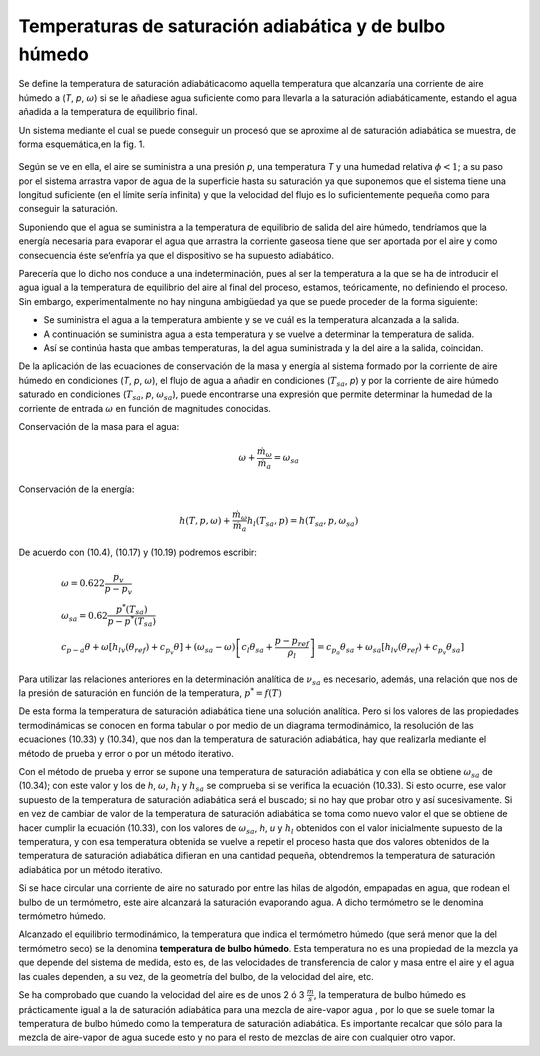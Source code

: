 Temperaturas de saturación adiabática y de bulbo húmedo
=======================================================

Se define la temperatura de saturación adiabáticacomo aquella temperatura que alcanzaría una corriente de aire húmedo a (*T*, *p*, :math:`\omega`) si se le añadiese agua suficiente como para llevarla a la saturación adiabáticamente, estando el agua añadida a la temperatura de equilibrio final.

Un sistema mediante el cual se puede conseguir un procesó que se aproxime al de saturación adiabática se muestra, de forma esquemática,en la fig. 1.

.. figure:: ./img/vapor_saturacion.png

Según se ve en ella, el aire se suministra a una presión *p*, una temperatura *T* y una humedad relativa :math:`\phi< 1`; a su paso por el sistema arrastra vapor de agua de la superficie hasta su saturación ya que suponemos que el sistema tiene una longitud suficiente (en el límite sería infinita) y que la velocidad del flujo es lo suficientemente pequeña como para conseguir la saturación. 

Suponiendo que el agua se suministra a la temperatura de equilibrio de salida del aire húmedo, tendríamos que la energía necesaria para evaporar el agua que arrastra la corriente gaseosa tiene que ser aportada por el aire y como consecuencia éste se‘enfría ya que el dispositivo se ha supuesto adiabático.

Parecería que lo dicho nos conduce a una indeterminación, pues al ser la temperatura a la que se ha de introducir el agua igual a la temperatura de equilibrio del aire al final del proceso, estamos, teóricamente, no definiendo el proceso. Sin embargo, experimentalmente no hay ninguna ambigüedad ya que se puede proceder de la forma siguiente:

*	Se suministra el agua a la temperatura ambiente y se ve cuál es la temperatura alcanzada a la salida.
*	A continuación se suministra agua a esta temperatura y se vuelve a determinar la temperatura de salida.
*	Así se continúa hasta que ambas temperaturas, la del agua suministrada y la del aire a la salida, coincidan.

De la aplicación de las ecuaciones de conservación de la masa y energía al sistema formado por la corriente de aire húmedo en condiciones (*T*, *p*, :math:`\omega`), el flujo de agua a añadir en condiciones (:math:`T_{sa}`, *p*) y por la corriente de aire húmedo saturado en condiciones (:math:`T_{sa}`, *p*, :math:`\omega_{sa}`), puede encontrarse una expresión que permite determinar la humedad de la corriente de entrada :math:`\omega` en función de magnitudes conocidas.

Conservación de la masa para el agua:

.. math::

   \omega + \frac{\dot{m}_\omega}{\dot{m}_a} = \omega_{sa}
   
Conservación de la energía:

.. math::
   
   h(T,p,\omega) + \frac{\dot{m}_\omega}{\dot{m}_a} h_l(T_{sa}, p) = h(T_{sa},p,\omega_{sa})

De acuerdo con (10.4), (10.17) y (10.19) podremos escribir:

.. math::

   &\omega = 0.622 \frac{p_v}{p-p_v} \\
   &\omega_{sa} = 0.62 \frac{ p^*(T_{sa}) }{p-p^*(T_{sa})} \\
   &c_{p-a} \theta + \omega \left[ h_{lv}(\theta_{ref}) + c_{p_v} \theta \right] + (\omega_{sa} - \omega) \left[ c_l\theta_{sa} + \frac{p-p_{ref}}{\rho_l} \right] = c_{p_a} \theta_{sa}+ \omega_{sa} \left[ h_{lv}(\theta_{ref}) + c_{p_v} \theta_{sa} \right]

Para utilizar las relaciones anteriores en la determinación analítica de :math:`\nu_{sa}` es necesario, además, una relación que nos de la presión de saturación en función de la temperatura, :math:`p^* =
f(T)`

De esta forma la temperatura de saturación adiabática tiene una solución analítica. Pero si los valores de las propiedades termodinámicas se conocen en forma tabular o por medio de un diagrama termodinámico, la resolución de las ecuaciones (10.33) y (10.34), que nos dan la temperatura de saturación adiabática, hay que realizarla mediante el método de prueba y error o por un método iterativo.

Con el método de prueba y error se supone una temperatura de saturación adiabática y con ella se obtiene :math:`\omega_{sa}` de (10.34); con este valor y los de *h*, :math:`\omega`, :math:`h_l` y :math:`h_{sa}` se comprueba si se verifica la ecuación (10.33). Si esto ocurre, ese valor supuesto de la temperatura de saturación adiabática será el buscado; si no hay que probar otro y así sucesivamente. Si en vez de cambiar de valor de la temperatura de saturación adiabática se toma como nuevo valor el que se obtiene de hacer cumplir la ecuación (10.33), con los valores de :math:`\omega_{sa}`, *h*, *u* y :math:`h_l` obtenidos con el valor inicialmente supuesto de la temperatura, y con esa temperatura obtenida se vuelve a repetir el proceso hasta que dos valores obtenidos de la temperatura de saturación adiabática difieran en una cantidad pequeña, obtendremos la temperatura de saturación adiabática por un método iterativo.

Si se hace circular una corriente de aire no saturado por entre las hilas de algodón, empapadas en agua, que rodean el bulbo de un termómetro, este aire alcanzará la saturación evaporando agua. A dicho termómetro se le denomina termómetro húmedo.

Alcanzado el equilibrio termodinámico, la temperatura que indica el termómetro húmedo (que será menor que la del termómetro seco) se la denomina **temperatura de bulbo húmedo**. Esta temperatura no es una propiedad de la mezcla ya que depende del sistema de medida, esto es, de las velocidades de transferencia de calor y masa entre el aire y el agua las cuales dependen, a su vez, de la geometría del bulbo, de la velocidad del aire, etc.

Se ha comprobado que cuando la velocidad del aire es de unos 2 ó 3 :math:`\frac{m}{s}`, la temperatura de bulbo húmedo es prácticamente igual a la de saturación adiabática para una mezcla de aire-vapor agua , por lo que se suele tomar la temperatura de bulbo húmedo como la temperatura de saturación adiabática. Es importante recalcar que sólo para la mezcla de aire-vapor de agua sucede esto y no para el resto de mezclas de aire con cualquier otro vapor.
